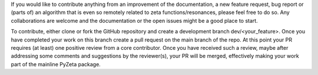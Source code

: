 If you would like to contribute anything from an improvement of the documentation, a new feature request, bug
report or (parts of) an algorithm that is even so remotely related to zeta functions/resonances, please feel free to do so.
Any collaborations are welcome and the documentation or the open issues might be a good place to start.

To contribute, either clone or fork the GitHub repository and create a development branch dev/<your_feature>.
Once you have completed your work on this branch create a pull request on the main branch of the repo. At this point
your PR requires (at least) one positive review from a core contributor. Once you have received such a review, maybe
after addressing some comments and suggestions by the reviewer(s), your PR will be merged, effectively making your
work part of the mainline PyZeta package.

